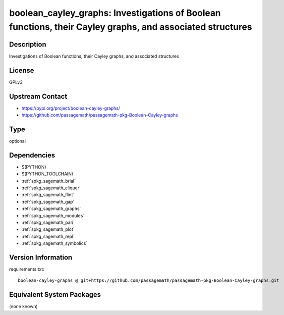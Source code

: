 .. _spkg_boolean_cayley_graphs:

boolean_cayley_graphs: Investigations of Boolean functions, their Cayley graphs, and associated structures
==========================================================================================================

Description
-----------

Investigations of Boolean functions, their Cayley graphs, and associated structures

License
-------

GPLv3

Upstream Contact
----------------

- https://pypi.org/project/boolean-cayley-graphs/
- https://github.com/passagemath/passagemath-pkg-Boolean-Cayley-graphs


Type
----

optional


Dependencies
------------

- $(PYTHON)
- $(PYTHON_TOOLCHAIN)
- :ref:`spkg_sagemath_brial`
- :ref:`spkg_sagemath_cliquer`
- :ref:`spkg_sagemath_flint`
- :ref:`spkg_sagemath_gap`
- :ref:`spkg_sagemath_graphs`
- :ref:`spkg_sagemath_modules`
- :ref:`spkg_sagemath_pari`
- :ref:`spkg_sagemath_plot`
- :ref:`spkg_sagemath_repl`
- :ref:`spkg_sagemath_symbolics`

Version Information
-------------------

requirements.txt::

    boolean-cayley-graphs @ git+https://github.com/passagemath/passagemath-pkg-Boolean-Cayley-graphs.git

Equivalent System Packages
--------------------------

(none known)
